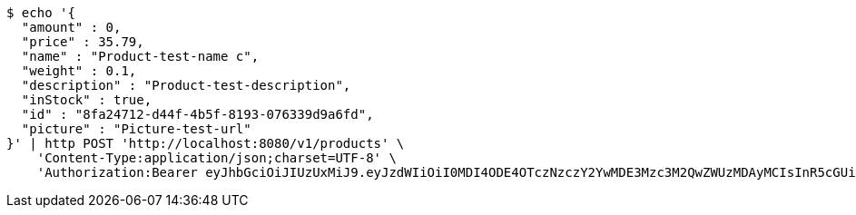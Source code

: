 [source,bash]
----
$ echo '{
  "amount" : 0,
  "price" : 35.79,
  "name" : "Product-test-name c",
  "weight" : 0.1,
  "description" : "Product-test-description",
  "inStock" : true,
  "id" : "8fa24712-d44f-4b5f-8193-076339d9a6fd",
  "picture" : "Picture-test-url"
}' | http POST 'http://localhost:8080/v1/products' \
    'Content-Type:application/json;charset=UTF-8' \
    'Authorization:Bearer eyJhbGciOiJIUzUxMiJ9.eyJzdWIiOiI0MDI4ODE4OTczNzczY2YwMDE3Mzc3M2QwZWUzMDAyMCIsInR5cGUiOiJBQ0NFU1MiLCJleHAiOjE1OTU0MzQyNTcsImlhdCI6MTU5NTQzMzM1NywiZW1haWwiOiJFbWFpbC10ZXN0QHRlc3QuY29tIn0.q1au0QvqCcfgDyfEj53viYVI2o65P144eGPTMOXiPGBZFEuXxrXEKbssI1eZSJKAlQJWssVrUYqPONEH4TWQMQ'
----